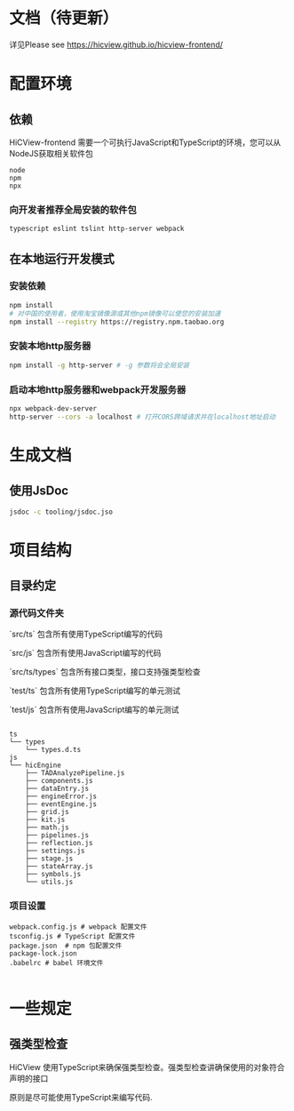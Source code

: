 * 文档（待更新）
 详见Please see [[https://hicview.github.io/hicview-frontend/]]

* 配置环境

** 依赖
   
   HiCView-frontend 需要一个可执行JavaScript和TypeScript的环境，您可以从NodeJS获取相关软件包

   #+BEGIN_SRC lang
   node
   npm 
   npx
   #+END_SRC

*** 向开发者推荐全局安装的软件包
    #+BEGIN_SRC sh
    typescript eslint tslint http-server webpack
    #+END_SRC

** 在本地运行开发模式

   
*** 安装依赖
    #+BEGIN_SRC sh
 npm install 
 # 对中国的使用者，使用淘宝镜像源或其他npm镜像可以使您的安装加速
 npm install --registry https://registry.npm.taobao.org
    #+END_SRC

*** 安装本地http服务器
    #+BEGIN_SRC sh
npm install -g http-server # -g 参数将会全局安装    
    #+END_SRC

*** 启动本地http服务器和webpack开发服务器
#+BEGIN_SRC sh
npx webpack-dev-server
http-server --cors -a localhost # 打开CORS跨域请求并在localhost地址启动
#+END_SRC

* 生成文档

** 使用JsDoc
   #+BEGIN_SRC sh
   jsdoc -c tooling/jsdoc.jso
   #+END_SRC

* 项目结构

** 目录约定

*** 源代码文件夹

   `src/ts` 包含所有使用TypeScript编写的代码

   `src/js` 包含所有使用JavaScript编写的代码

   `src/ts/types` 包含所有接口类型，接口支持强类型检查

   `test/ts` 包含所有使用TypeScript编写的单元测试

   `test/js` 包含所有使用JavaScript编写的单元测试


   #+BEGIN_SRC lang
  
   ts
   └── types
       └── types.d.ts
   js
   └── hicEngine
       ├── TADAnalyzePipeline.js
       ├── components.js
       ├── dataEntry.js
       ├── engineError.js
       ├── eventEngine.js
       ├── grid.js
       ├── kit.js
       ├── math.js
       ├── pipelines.js
       ├── reflection.js
       ├── settings.js
       ├── stage.js
       ├── stateArray.js
       ├── symbols.js
       └── utils.js
   #+END_SRC

*** 项目设置

    #+BEGIN_SRC 
    webpack.config.js # webpack 配置文件
    tsconfig.js # TypeScript 配置文件
    package.json  # npm 包配置文件
    package-lock.json
    .babelrc # babel 环境文件
    
    #+END_SRC


* 一些规定

** 强类型检查

   HiCView 使用TypeScript来确保强类型检查。强类型检查讲确保使用的对象符合声明的接口

   原则是尽可能使用TypeScript来编写代码.
